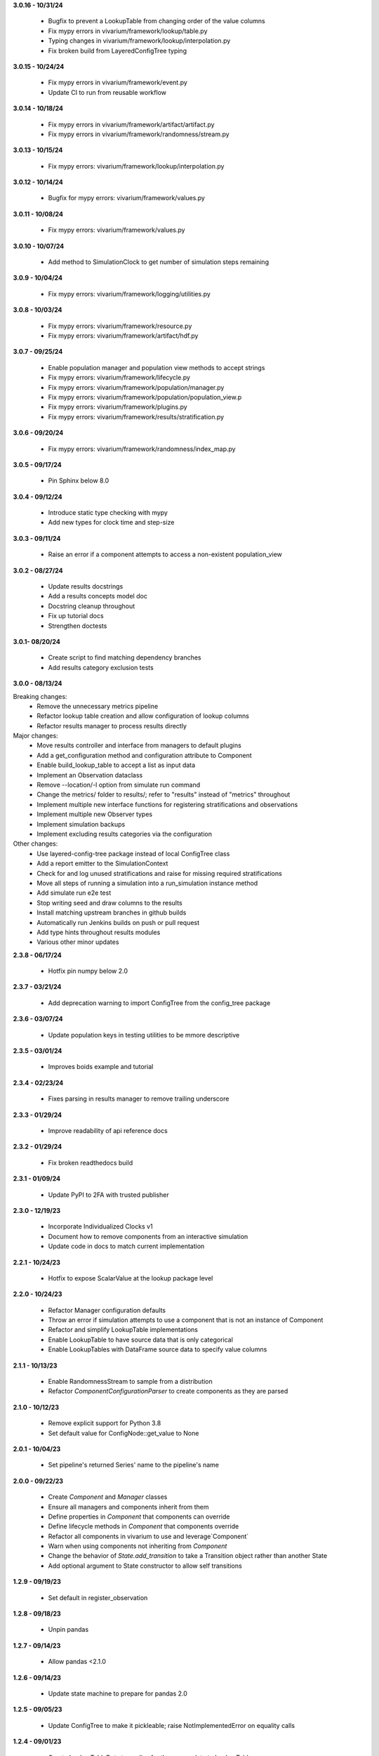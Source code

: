 **3.0.16 - 10/31/24**

  - Bugfix to prevent a LookupTable from changing order of the value columns
  - Fix mypy errors in vivarium/framework/lookup/table.py
  - Typing changes in vivarium/framework/lookup/interpolation.py
  - Fix broken build from LayeredConfigTree typing

**3.0.15 - 10/24/24**

  - Fix mypy errors in vivarium/framework/event.py
  - Update CI to run from reusable workflow

**3.0.14 - 10/18/24**

  - Fix mypy errors in vivarium/framework/artifact/artifact.py
  - Fix mypy errors in vivarium/framework/randomness/stream.py

**3.0.13 - 10/15/24**

  - Fix mypy errors: vivarium/framework/lookup/interpolation.py

**3.0.12 - 10/14/24**

  - Bugfix for mypy errors: vivarium/framework/values.py

**3.0.11 - 10/08/24**

  - Fix mypy errors: vivarium/framework/values.py

**3.0.10 - 10/07/24**

  - Add method to SimulationClock to get number of simulation steps remaining

**3.0.9 - 10/04/24**

  - Fix mypy errors: vivarium/framework/logging/utilities.py

**3.0.8 - 10/03/24**

  - Fix mypy errors: vivarium/framework/resource.py
  - Fix mypy errors: vivarium/framework/artifact/hdf.py

**3.0.7 - 09/25/24**

  - Enable population manager and population view methods to accept strings  
  - Fix mypy errors: vivarium/framework/lifecycle.py
  - Fix mypy errors: vivarium/framework/population/manager.py
  - Fix mypy errors: vivarium/framework/population/population_view.p
  - Fix mypy errors: vivarium/framework/plugins.py
  - Fix mypy errors: vivarium/framework/results/stratification.py

**3.0.6 - 09/20/24**

  - Fix mypy errors: vivarium/framework/randomness/index_map.py

**3.0.5 - 09/17/24**

  - Pin Sphinx below 8.0

**3.0.4 - 09/12/24**

  - Introduce static type checking with mypy
  - Add new types for clock time and step-size

**3.0.3 - 09/11/24**

  - Raise an error if a component attempts to access a non-existent population_view

**3.0.2 - 08/27/24**

  - Update results docstrings
  - Add a results concepts model doc
  - Docstring cleanup throughout
  - Fix up tutorial docs
  - Strengthen doctests
  
**3.0.1- 08/20/24**

 - Create script to find matching dependency branches
 - Add results category exclusion tests

**3.0.0 - 08/13/24**

Breaking changes:
  - Remove the unnecessary metrics pipeline
  - Refactor lookup table creation and allow configuration of lookup columns
  - Refactor results manager to process results directly

Major changes:
  - Move results controller and interface from managers to default plugins
  - Add a get_configuration method and configuration attribute to Component
  - Enable build_lookup_table to accept a list as input data
  - Implement an Observation dataclass
  - Remove --location/-l option from simulate run command
  - Change the metrics/ folder to results/; refer to "results" instead of "metrics" throughout
  - Implement multiple new interface functions for registering stratifications and observations
  - Implement multiple new Observer types
  - Implement simulation backups
  - Implement excluding results categories via the configuration

Other changes:
  - Use layered-config-tree package instead of local ConfigTree class
  - Add a report emitter to the SimulationContext
  - Check for and log unused stratifications and raise for missing required stratifications
  - Move all steps of running a simulation into a run_simulation instance method
  - Add simulate run e2e test
  - Stop writing seed and draw columns to the results
  - Install matching upstream branches in github builds
  - Automatically run Jenkins builds on push or pull request
  - Add type hints throughout results modules
  - Various other minor updates

**2.3.8 - 06/17/24**

 - Hotfix pin numpy below 2.0

**2.3.7 - 03/21/24**
  
  - Add deprecation warning to import ConfigTree from the config_tree package

**2.3.6 - 03/07/24**

  - Update population keys in testing utilities to be mmore descriptive

**2.3.5 - 03/01/24**

  - Improves boids example and tutorial

**2.3.4 - 02/23/24**

  - Fixes parsing in results manager to remove trailing underscore

**2.3.3 - 01/29/24**

 - Improve readability of api reference docs

**2.3.2 - 01/29/24**

 - Fix broken readthedocs build

**2.3.1 - 01/09/24**

 - Update PyPI to 2FA with trusted publisher

**2.3.0 - 12/19/23**

 - Incorporate Individualized Clocks v1
 - Document how to remove components from an interactive simulation
 - Update code in docs to match current implementation

**2.2.1 - 10/24/23**

 - Hotfix to expose ScalarValue at the lookup package level

**2.2.0 - 10/24/23**

 - Refactor Manager configuration defaults
 - Throw an error if simulation attempts to use a component that is not an instance of Component
 - Refactor and simplify LookupTable implementations
 - Enable LookupTable to have source data that is only categorical
 - Enable LookupTables with DataFrame source data to specify value columns

**2.1.1 - 10/13/23**

 - Enable RandomnessStream to sample from a distribution
 - Refactor `ComponentConfigurationParser` to create components as they are parsed

**2.1.0 - 10/12/23**

 - Remove explicit support for Python 3.8
 - Set default value for ConfigNode::get_value to None

**2.0.1 - 10/04/23**

 - Set pipeline's returned Series' name to the pipeline's name

**2.0.0 - 09/22/23**

 - Create `Component` and `Manager` classes
 - Ensure all managers and components inherit from them
 - Define properties in `Component` that components can override
 - Define lifecycle methods in `Component` that components override
 - Refactor all components in vivarium to use and leverage`Component`
 - Warn when using components not inheriting from `Component`
 - Change the behavior of `State.add_transition` to take a Transition object rather than another State
 - Add optional argument to State constructor to allow self transitions

**1.2.9 - 09/19/23**

 - Set default in register_observation

**1.2.8 - 09/18/23**

 - Unpin pandas

**1.2.7 - 09/14/23**

 - Allow pandas <2.1.0

**1.2.6 - 09/14/23**

 - Update state machine to prepare for pandas 2.0

**1.2.5 - 09/05/23**

 - Update ConfigTree to make it pickleable; raise NotImplementedError on equality calls

**1.2.4 - 09/01/23**

 - Create LookupTableData type alias for the source data to LookupTables

**1.2.3 - 08/28/23**

 - Enable allowing self transitions directly in a State's constructor

**1.2.2 - 08/04/23**

 - Bugfix to include all metrics outputs in results manager

**1.2.1 - 07/12/23**

 - Adds logging for registering stratifications and observations
 - Changes version metadata to use setuptools_scm

**1.2.0 - 06/01/23**

 - Stop supporting Python 3.7 and start supporting 3.11
 - Bugfix to allow for zero stratifications
 - Removes ignore filters for known FutureWarnings
 - Refactor location of default stratification definition
 - Bugfix to stop shuffling simulants when drawing common random number

**1.1.0 - 05/03/23**

 - Clean up randomness system
 - Fix a bug in stratification when a stratum is empty
 - Create a dedicated logging system
 - Fix bug in preventing passing an Iterable to `rate_to_probability`

**1.0.4 - 01/25/23**

 - Bugfixes for ResultsContext

**1.0.3 - 01/19/23**

 - Enhancement to use pop_data.user_data.get pattern in BasePopulation example
 - Mend get_value unhashable argument for Results Manger add_observation()
 - Split randomness into subpackage
 - Remove copy_with_additional_key method from RandomnessStream

**1.0.2 - 12/27/22**

 - Fix a typo that prevented deployment of v1.0.1

**1.0.1 - 12/27/22**

 - Remove metrics from the population management system
 - Add a new lifecycle builder interface method for simulation state access
 - Suppress future warnings (temporarily)
 - Update github actions to support python 3.7-3.10
 - Update codeowners

**1.0.0 - 12/20/22**

 - Added Results Manager feature.

**0.10.21 - 12/20/22**

 - Cleaned up warnings in artifact test code.
 - Updated codeowners and pull request template.

**0.10.20 - 12/20/22**

 - Update CI versions to build on python versions 3.7-3.10

**0.10.19 - 10/04/22**

 - Fix bug on `simulate run` CLI introduced in 0.10.18

**0.10.18 - 09/20/22**

 - Standardize results directories
 - Adds ability to run without artifact
 - Specify correct permissions when creating directories and files

**0.10.17 - 07/25/22**

 - Fix bug when initializing tracked column

**0.10.16 - 06/30/22**

 - Fix a bug in adding new simulants to a population
 - Add CODEOWNERS file

**0.10.15 - 06/29/22**

 - Added performance reporting
 - Added support for empty initial populations
 - Refactor population system

**0.10.14 - 05/16/22**

 - Fixed pandas FutureWarning in `randomness.get_draw`

**0.10.13 - 05/05/22**

 - Improved error message when component dependencies are not specified.
 - Fix faulty set logic in `PopulationView.subview`

**0.10.12 - 02/15/22**

 - Reformat code with black and isort.
 - Add formatting checks to CI.
 - Add `current_time` to interactive context.
 - Squash pandas FutureWarning for Series.append usage.
 - Add a UserWarning when making a new artifact.

**0.10.11 - 02/12/22**

 - Update CI to make a cleaner release workflow
 - Add PR template

**0.10.10 - 10/29/21**

 - Update license to BSD 3-clause
 - Replace authors metadata with zenodo.json
 - Updated examples
 - Doctest bugfixes

**0.10.9 - 08/16/21**

 - Add flag to SimulationContext.report to turn off results printing at sim end.

**0.10.8 - 08/10/21**

 - Set Python version in CI deployment to 3.8

**0.10.7 - 08/10/21**

 - Hotfix to re-trigger CI

**0.10.6 - 08/10/21**

 - Fix bug in deploy script

**0.10.5 - 08/10/21**

 - Update builder documentation
 - Update build process
 - Add check for compatible python version

**0.10.4 - 04/30/21**

 - Reapply location and artifact path changes

**0.10.3 - 04/30/21**

 - Revert location and artifact path changes

**0.10.2 - 04/27/21**

 - Remove dependency on location and artifact path in configuration files
 - Add location and artifact path arguments to `simulate run`
 - Fix bug that broke simulations running on Windows systems

**0.10.1 - 12/24/20**

 - Move from travis to github actions for CI.

**0.10.0 - 10/2/20**

 - Fix bug in copying a `RandomnessStream` with a new key
 - Add documentation of randomness in vivarium
 - Add validation to `LookupTable`, `InterpolatedTable`, `Interpolation`, and
   `Order0Interp`
 - Fix bug writing invalid artifact keys
 - Fix `EntityKey` `eq` and `ne` functions
 - Remove dependency on `graphviz`
 - Move `get_seed` from `RandomnessStream` to `RandomnessInterface`
 - Remove `random_seed` from output index and add `random_seed` and
   `input_draw` to output columns
 - Raise a `PopulationError` when trying to access non-existent columns in a
   `PopulationView`
 - Fix validation issues in Travis config
 - Fix typing issues in `ComponentManager` and `Event`

**0.9.3 - 12/7/19**

 - Bugfix in population type conversion.

**0.9.2 - 12/3/19**

 - Bugfix in artifact configuration management.
 - Bugfix in population query.

**0.9.1 - 11/18/19**

 - Be less restrictive about when get_value can be called.

**0.9.0 - 11/16/19**

 - Clean up event emission.
 - Make events immutable.
 - Stronger validation around model specification file.
 - Move the data artifact from vivarium public health to vivarium.
 - Update the ConfigTree str and repr to be more legible.
 - Be consistent about preferring pathlib over os.path.
 - Add some ConfigTree specific errors.
 - Refactor ConfigTree and ConfigNode to remove unused functionality and
   make the interface more consistent.
 - Extensively update documentation for configuration system.
 - Restructure component initialization so that **all** simulation components
   are created at simulation initialization time. Previous behavior had
   sub-components created at setup time.
 - Introduce lifecycle management system to enforce events proceed in the
   correct order and ensure framework tools are not misused.
 - Remove results writer.
 - Overhaul simulation creation to be significantly less complex.
 - Update privacy levels for simulation context managers.
 - Update context creation and usage tutorials.
 - Ditch the 'omit_missing_columns' argument for PopulationView.get.  Subviews
   should be used instead.
 - Consistent naming for rates in data, pipelines, and configuration.
 - Introduce resource management system for users to properly specify
   component dependencies for population initialization.
 - Switch age_group_start and age_group_end to age_start and age_end, making
   the naming scheme for binned data consistent.
 - Use loguru for logging.
 - Fix a bug in transition probability computation.
 - Raise error when component attempts to update columns they don't own instead
   of silently ignoring them.
 - Use consistent data bin naming to make using lookup tables less verbose.
 - Rename value system joint_value_postprocessor to union_postprocessor.
 - Docs and concept note for values system.
 - Be consistent about manager naming on builder interfaces.
 - Updated concept docs for entry points.
 - Lookup table docs and concept note.
 - Bugfix in randomness to handle datetime conversion on Windows.
 - Constrain components to only have a single population initializer.

**0.8.24 - 08/20/19**

 - Bugfix to prevent component list from not including setup components during setup phase.
 - Bugfix to dot diagram of state machine.

**0.8.23 - 08/09/19**

 - Move handle_exceptions() up to vivarium to eliminate duplication

**0.8.22 - 07/16/19**

 - Bugfix for lookup table input validation.
 - Event subsystem documentation.

**0.8.21 - 06/14/19**

 - Add names and better reprs to some of the managers.
 - ConfigTree documentation
 - Yaml load bugfix.
 - Documentation for ``simulate run`` and the interactive context.
 - Tutorials for running a simulation interactively and from the command line.
 - Headers for API documentation.
 - Component management documentation.
 - Enforce all components have a unique name.
 - Add ``get_components_by_type`` and ``get_component(name)`` to
   the component manager.
 - Bugfix in the lookup table.

**0.8.20 - 04/22/19**

 - Add simulation lifecycle info to the simulant creator.
 - Bugfix in simulate profile.

**0.8.19 - 03/27/19**

 - Update results writer to write new hdfs instead of overwriting.

**0.8.18 - 02/13/19**

 - Fix numerical issue in rate to probability calculation
 - Alter randomness manager to keep track of randomness streams.

**0.8.17 - 02/13/19**

 - Fix branch/version synchronization

**0.8.16 - 02/11/19**

 - Remove combined sexes from the "build_table".

**0.8.15 - 01/03/19**

 - Add doctests to travis
 - Update population initializer error message

**0.8.14 - 12/20/18**

 - Standardize the population getter from the the interactive interface.
 - Added "additional_key" argument to randomness.filter for probability and for rate.
 - Added a profile subcommand to simulate.
 - Separated component configuration from setup.
 - Vectorize python loops in the interpolation implementation.

**0.8.13 - 11/15/18**

 - Fix broken doc dependency

**0.8.12 - 11/15/18**

 - Remove mean age and year columns

**0.8.11 - 11/15/18**

 - Bugfix where transitions were casting pandas indices to series.
 - Add better error message when a none is found in the configuration.

**0.8.10 - 11/5/18**

 - Added ``add_components`` method to simulation context.
 - Added typing info to interactive interface.

**0.8.9 - 10/23/18**

 - Accept ``.yml`` model specifications
 - Redesign interpolation. Order zero only at this point.

**0.8.8 - 10/09/18**

 - Raise error if multiple components set same default configuration.
 - Loosen error checking in value manager

**0.8.7 - 09/25/18**

 - Distinguish between missing and cyclic population table dependencies.
 - Initial draft of tutorial documentation

**0.8.6 - 09/07/18**

 - Workaround for hdf metadata limitation when writing dataframes with a large
   number of columns

**0.8.5 - 08/22/18**

 - Add integration with Zenodo to produce DOIs
 - Added default get_components implementation for component manager

**0.8.4 - 08/02/18**

 - Standardized a bunch of packaging stuff.

**0.8.2 - 07/24/18**

 - Added ``test`` command to verify and installation
 - Updated ``README`` with installation instructions.


**0.8.1 - 07/24/18**

 - Move to source layout.
 - Set tests to install first and then test installed package.
 - Renamed ``test_util`` to resolve naming collision during test.

**0.8.0 - 07/24/18**

 - Initial release
